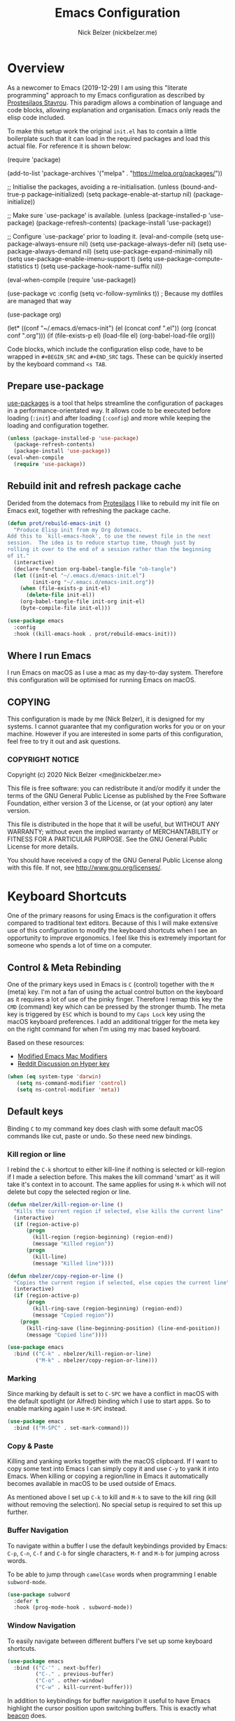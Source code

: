 #+title: Emacs Configuration
#+AUTHOR: Nick Belzer (nickbelzer.me)
* Overview
As a newcomer to Emacs (2019-12-29) I am using this "literate
programming" approach to my Emacs configuration as described by
[[https://protesilaos.com/dotemacs][Prostesilaos Stavrou]]. This paradigm allows a combination of language and
code blocks, allowing explanation and organisation. Emacs only reads the
elisp code included.

To make this setup work the original =init.el= has to contain a little
boilerplate such that it can load in the required packages and load this
actual file. For reference it is shown below:

#+begin_example emacs-lisp
(require 'package)

(add-to-list 'package-archives
             '("melpa" . "https://melpa.org/packages/"))

;; Initialise the packages, avoiding a re-initialisation.
(unless (bound-and-true-p package--initialized)
  (setq package-enable-at-startup nil)
  (package-initialize))

;; Make sure `use-package' is available.
(unless (package-installed-p 'use-package)
  (package-refresh-contents)
  (package-install 'use-package))

;; Configure `use-package' prior to loading it.
(eval-and-compile
  (setq use-package-always-ensure nil)
  (setq use-package-always-defer nil)
  (setq use-package-always-demand nil)
  (setq use-package-expand-minimally nil)
  (setq use-package-enable-imenu-support t)
  (setq use-package-compute-statistics t)
  (setq use-package-hook-name-suffix nil))

(eval-when-compile
  (require 'use-package))

(use-package vc
  :config
  (setq vc-follow-symlinks t)) ; Because my dotfiles are managed that way

(use-package org)

(let* ((conf "~/.emacs.d/emacs-init")
       (el (concat conf ".el"))
       (org (concat conf ".org")))
  (if (file-exists-p el)
      (load-file el)
    (org-babel-load-file org)))
#+end_example

Code blocks, which include the configuration elisp code, have to be
wrapped in =#+BEGIN_SRC= and =#+END_SRC= tags. These can be quickly
inserted by the keyboard command =<s TAB=.

** Prepare use-package
[[https://github.com/jwiegley/use-package][use-packages]] is a tool that helps streamline the configuration of
packages in a performance-orientated way. It allows code to be executed
before loading (=:init=) and after loading (=:config=) and more while
keeping the loading and configuration together.

#+BEGIN_SRC emacs-lisp
(unless (package-installed-p 'use-package)
  (package-refresh-contents)
  (package-install 'use-package))
(eval-when-compile
  (require 'use-package))
#+END_SRC

** Rebuild init and refresh package cache
Derided from the dotemacs from [[https://protesilaos.com/dotemacs/#h:b343378b-d3ec-4c90-8117-6cf92abee45b][Protesilaos]] I like to rebuild my init file on Emacs exit, together with refreshing the package cache.

#+BEGIN_SRC emacs-lisp
(defun prot/rebuild-emacs-init ()
  "Produce Elisp init from my Org dotemacs.
Add this to `kill-emacs-hook', to use the newest file in the next
session.  The idea is to reduce startup time, though just by
rolling it over to the end of a session rather than the beginning
of it."
  (interactive)
  (declare-function org-babel-tangle-file "ob-tangle")
  (let ((init-el "~/.emacs.d/emacs-init.el")
        (init-org "~/.emacs.d/emacs-init.org"))
    (when (file-exists-p init-el)
      (delete-file init-el))
    (org-babel-tangle-file init-org init-el)
    (byte-compile-file init-el)))

(use-package emacs
  :config
  :hook ((kill-emacs-hook . prot/rebuild-emacs-init)))
#+END_SRC
** Where I run Emacs
I run Emacs on macOS as I use a mac as my day-to-day system. Therefore
this configuration will be optimised for running Emacs on macOS.

** COPYING
This configuration is made by me (Nick Belzer), it is designed for my
systems. I cannot guarantee that my configuration works for you or on
your machine. However if you are interested in some parts of this
configuration, feel free to try it out and ask questions.

*** COPYRIGHT NOTICE
Copyright (c) 2020 Nick Belzer <me@nickbelzer.me>

This file is free software: you can redistribute it and/or modify it
under the terms of the GNU General Public License as published by the
Free Software Foundation, either version 3 of the License, or (at
your option) any later version.

This file is distributed in the hope that it will be useful, but
WITHOUT ANY WARRANTY; without even the implied warranty of
MERCHANTABILITY or FITNESS FOR A PARTICULAR PURPOSE.  See the GNU
General Public License for more details.

You should have received a copy of the GNU General Public License
along with this file.  If not, see <http://www.gnu.org/licenses/>.
* Keyboard Shortcuts
One of the primary reasons for using Emacs is the configuration it
offers compared to traditional text editors. Because of this I will make
extensive use of this configuration to modify the keyboard shortcuts
when I see an opportunity to improve ergonomics. I feel like this is
extremely important for someone who spends a lot of time on a computer.

** Control & Meta Rebinding
One of the primary keys used in Emacs is =C= (control) together with the =M= (meta) key. I'm not a fan of using the actual control button on the keyboard as it requires a lot of use of the pinky finger. Therefore I remap this key the =CMD= (command) key which can be pressed by the stronger thumb. The meta key is triggered by =ESC= which is bound to my =Caps Lock= key using the macOS keyboard preferences. I add an additional trigger for the meta key on the right command for when I'm using my mac based keyboard.

Based on these resources:
 - [[https://nickdrozd.github.io/2019/12/28/emacs-mac-mods.html][Modified Emacs Mac Modifiers]]
 - [[https://www.reddit.com/r/emacs/comments/91qz7l/mac_emacs_and_hyper_key/][Reddit Discussion on Hyper key]]

#+BEGIN_SRC emacs-lisp
(when (eq system-type 'darwin)
   (setq ns-command-modifier 'control)
   (setq ns-control-modifier 'meta))
#+END_SRC

** Default keys
Binding =C= to my command key does clash with some default macOS commands like cut, paste or undo. So these need new bindings.

*** Kill region or line
I rebind the =C-k= shortcut to either kill-line if nothing is selected
or kill-region if I made a selection before. This makes the kill command
'smart' as it will take it's context in to account. The same applies for
using =M-k= which will not delete but copy the selected region or line.

#+BEGIN_SRC emacs-lisp
  (defun nbelzer/kill-region-or-line ()
    "Kills the current region if selected, else kills the current line"
    (interactive)
    (if (region-active-p)
        (progn
          (kill-region (region-beginning) (region-end))
          (message "Killed region"))
        (progn
          (kill-line)
          (message "Killed line"))))

  (defun nbelzer/copy-region-or-line ()
    "Copies the current region if selected, else copies the current line"
    (interactive)
    (if (region-active-p)
        (progn
          (kill-ring-save (region-beginning) (region-end))
          (message "Copied region"))
      (progn
        (kill-ring-save (line-beginning-position) (line-end-position))
        (message "Copied line"))))

  (use-package emacs
    :bind (("C-k" . nbelzer/kill-region-or-line)
           ("M-k" . nbelzer/copy-region-or-line)))
#+END_SRC

*** Marking
Since marking by default is set to =C-SPC= we have a conflict in macOS
with the default spotlight (or Alfred) binding which I use to start
apps. So to enable marking again I use =M-SPC= instead.

#+BEGIN_SRC emacs-lisp
  (use-package emacs
    :bind (("M-SPC" . set-mark-command)))
#+END_SRC

*** Copy & Paste
Killing and yanking works together with the macOS clipboard. If I want
to copy some text into Emacs I can simply copy it and use =C-y= to yank
it into Emacs. When killing or copying a region/line in Emacs it
automatically becomes available in macOS to be used outside of Emacs.

As mentioned above I set up =C-k= to kill and =M-k= to save to the kill
ring (kill without removing the selection). No special setup is required
to set this up further.

*** Buffer Navigation
To navigate within a buffer I use the default keybindings provided by
Emacs: =C-p=, =C-n=, =C-f= and =C-b= for single characters, =M-f= and
=M-b= for jumping across words.

To be able to jump through =camelCase= words when programming I enable
=subword-mode=.

#+BEGIN_SRC emacs-lisp
  (use-package subword
    :defer t
    :hook (prog-mode-hook . subword-mode))
#+END_SRC

*** Window Navigation
To easily navigate between different buffers I've set up some keyboard shortcuts.
#+BEGIN_SRC emacs-lisp
(use-package emacs
  :bind (("C-'" . next-buffer)
         ("C-." . previous-buffer)
         ("C-o" . other-window)
         ("C-w" . kill-current-buffer)))
#+END_SRC

In addition to keybindings for buffer navigation it useful to have Emacs highlight the cursor position upon switching buffers. This is exactly what [[https://github.com/Malabarba/beacon][beacon]] does.
#+BEGIN_SRC emacs-lisp
(use-package beacon
  :defer t
  :config
  (beacon-mode 1)
  (setq beacon-color "#E9D5FF")
  (setq beacon-size 30))
#+END_SRC

** Which-key
[[https://github.com/justbur/emacs-which-key][which-key]] provides hints for which keys can be pressed given a certain
timeout. This seems like a package that will help me explore more
keybindings as a beginner.

#+BEGIN_SRC emacs-lisp
  (use-package which-key
    :ensure t
    :config
    ; Enable which-key mode, which by default uses the window-bottom
    ; option
    (which-key-mode 1))
#+END_SRC
* Emacs configuration
** Window
*** Disable GUI components
As described in the 'Where I run Emacs' session I use the GUI version of
Emacs that comes in it's own window. However I prefer not to use any of
the default gui elements that come with it. Therefore these I disable
elements such as: =use-file-dialog=, =menu-bar-mode=, and
=scroll-bar-mode=.

 + The default startup screen is disabled since it loses its
   usefulness once you get familiar with the basics.
 + The frame title is set to the buffer name.
 + The initial scratch message is set to an empty message.

#+BEGIN_SRC emacs-lisp
(use-package emacs
  :custom
  ; Disable the default OS file picker.
  (use-file-dialog nil)
  ; Disable the default OS dialog for questions.
  (use-dialog-box nil)
  ; Disable the default splash screen.
  (inhibit-splash-screen t)
  ; Disable the startup screen.
  (inhibit-startup-screen t)
  ; Make sure the *scratch* buffer is blank.
  (initial-scratch-message "")
  :config
  ; Set fringe mode to left-only.
  (fringe-mode '(0 . 0))
  ; Disable the menu-bar.
  (menu-bar-mode -1)
  ; Disable to the tool-bar.
  (tool-bar-mode -1)
  ; Disable scroll bars.
  (scroll-bar-mode -1)
  ; Set the frame-title to the buffer name.
  (setq-default frame-title-format '(""))
  ; Make the titlebar transparent.
  (add-to-list 'default-frame-alist '(ns-transparent-titlebar . t)))
#+END_SRC

*** Window transform
#+BEGIN_SRC emacs-lisp
(use-package emacs
  :config
  ; Set default window height to 50.
  (add-to-list 'default-frame-alist '(height . 40))
  (add-to-list 'default-frame-alist '(width . 80)))
#+END_SRC
*** Tab Bar
The tab bar (Emacs 27+) allows the different workspace layouts per tab. This is quite useful. However the native tab bar is currently not enabled on macOS.

#+BEGIN_SRC emacs-lisp
(use-package emacs
  :custom
  ; Always hide the Tab Bar (as it is not enabled for macOS).
  (tab-bar-show f))
#+END_SRC

I set up a custom keymap, given the prefix =C-,= for navigation of tabs and buffers. There is no explicit reason for the use of this prefix.

#+BEGIN_SRC emacs-lisp
(use-package emacs
  :config
  (define-prefix-command (make-symbol "C-,"))
  :bind (("C-, t" . tab-bar-switch-to-tab)
         ("C-, b" . bufler-switch-buffer)
         ("C-, p" . project-find-file)))
#+END_SRC

*** Mode line
I'm not a big fan of the clutter of minor-modes shown in the
mode-line.  Knowing which modes are enabled hasn't helped me unless I'm
messing around with a new package.  This is not enough of an argument to
keep the mode line filled in, which is why I disable it.

#+BEGIN_SRC emacs-lisp
(use-package emacs)
;;  :custom
;;  (mode-line-format nil))
#+END_SRC

** Typeface
*** Font
I use the Jetbrains Mono font as a default for Emacs. Default size of 15 as I prefer my font to be a bit bigger.

Next to this I am using a custom font for =variable-pitch= as this allows me to have a normal spaced font for text in org mode buffers. This is based on [[https://www.youtube.com/watch?v=Oiu3LFK_rX8][this video from protesilaos]]. To make this work correctly with inline code the font sizes should be tested an relatively similar. It is possible that the behaviour does not work with your theme. If you are encountering issues try using the modus themes from Protesilaos.

#+BEGIN_SRC emacs-lisp
(use-package emacs
  :custom
  (x-underline-at-descent-line t)
  (underline-minimum-offset 1)
  ; Use a slightly more relaxed line height to ease display.
  (line-spacing 0.4)
  :config
  (set-face-attribute 'default nil :font "Iosevka Comfy-14")
  (set-face-attribute 'fixed-pitch nil :font "Iosevka Comfy-14")
  (set-face-attribute 'org-block nil :font "Iosevka Comfy-14")
  (set-face-attribute 'org-table nil :font "Iosevka Comfy-14")
  (set-face-attribute 'org-date nil :font "Iosevka Comfy-14")
  (set-face-attribute 'org-meta-line nil :font "Iosevka Comfy-14")
  (set-face-attribute 'variable-pitch nil :font "Iosevka Aile-14")
  (set-face-attribute 'font-lock-comment-face nil :font "Iosevka Aile-14")
  (set-face-attribute 'org-level-1 nil :font "Iosevka Aile-15" :weight 'bold)
  (set-face-attribute 'org-level-2 nil :font "Iosevka Aile-15" :weight 'bold)
  (set-face-attribute 'org-level-3 nil :font "Iosevka Aile-15" :weight 'bold)
  ; Enable variable pitch mode in org and markdown buffers.
  :hook ((org-mode-hook . variable-pitch-mode)
         (markdown-mode-hook . variable-pitch-mode)))
#+END_SRC

*** Parentheses
Highlight paratheses with no delay.

#+BEGIN_SRC emacs-lisp
(use-package emacs
  :custom
  (show-paren-delay 0)
  (show-paren-style 'mixed)
  (show-paren-ring-bell-on-mismatch t)
  :config
  (show-paren-mode 1))
#+END_SRC

*** Theme
I use the [[https://gitlab.com/protesilaos/modus-themes][modus-themes]] from Protesilaos Stavrou for their compatibility
and great accessibility. By default I load the light theme.

#+BEGIN_SRC emacs-lisp
(use-package modus-themes
  :ensure
  :init
  (setq modus-themes-subtle-line-numbers t
        ; make use of italics throughout the theme, such as docstrings.
        modus-themes-italic-constructs t
        ; make sure that code blocks are highlighted with a gray background.
        modus-themes-org-blocks 'gray-background
        ; make sure that some constructs like org-tables always use 'fixed-pitch font.
        modus-themes-mixed-fonts t)

  (modus-themes-load-themes)
  :config
  (modus-themes-load-operandi))

(defun nbelzer/apply-theme (appearance)
  "Load these, taking current system APPEARANCE into consideration."
  (mapc #'disable-theme custom-enabled-themes)
  (pcase appearance
    ('light (load-theme 'modus-operandi t))
    ('dark (load-theme 'modus-vivendi t))))

(add-hook 'ns-system-appearance-change-functions #'nbelzer/apply-theme)
#+END_SRC

** Buffer Management
I stumbled upon this package: [[https://github.com/alphapapa/bufler.el][bufler]] which /is like a butler for your
buffers/. It allows organisation of buffers based on rules (like a
specific workspace). It also plays nicely with the =tab-bar-mode=
introduced in Emacs 27.

#+BEGIN_SRC emacs-lisp
(use-package bufler
  :ensure t
  :custom
  ; Enable bufler-mode on startup.
  (bufler-mode))
#+END_SRC

** Indentation
By default I like a tab width of 4 as it matches the default in most
editors. This makes the appearence of text and code similar.

#+BEGIN_SRC emacs-lisp
  (use-package emacs
    :init
    ; First try to indent the current line, then use tab to complete at
    ; point.
    (setq-default tab-always-indent 'complete)
    (setq-default tab-width 4)
    ; Use spaces over tabs.
    (setq-default indent-tabs-mode nil))
#+END_SRC

** Line length
Based on personal preference I like a small line length. In Emacs I
typically prefer a column count of 72.

#+BEGIN_SRC emacs-lisp
  (use-package emacs
    :custom
    (fill-column 72)
    ; When we fill paragraph we want the command to take into account
    ; sentences (which end with a period).
    (sentence-end-without-period nil)
    :config
    ; Show the column number in the mode line.
    (column-number-mode))
#+END_SRC

In plain text mode I setup Emacs to automatically format fill
paragraphs.
#+BEGIN_SRC emacs-lisp
  (use-package emacs
    :config
    (setq adaptive-fill-mode t))
;    :hook (text-mode-hook . (lambda ()
;                              (turn-on-auto-fill))))
#+END_SRC

** Delete trailing spaces
Trailing whitespace should automatically be removed before saving.

#+BEGIN_SRC emacs-lisp
(use-package emacs
  :hook (before-save-hook . delete-trailing-whitespace))
#+END_SRC

** Scrolling Behaviour
I want Emacs to help me keep focus of the cursor when scrolling.

#+BEGIN_SRC emacs-lisp
(use-package emacs
  :custom
  ; Preserve the screen position as much as possible during scrolling.
  (scroll-preserve-screen-position 1)
  (scroll-step 2)
  ; Keep a margin of 1 lines at the bottom when scrolling.
  (scroll-margin 2))
#+END_SRC

** Backups
As outlined by [[https://stackoverflow.com/questions/151945/how-do-i-control-how-emacs-makes-backup-files][ymf3 in this stackoverflow thread]] Emacs backups are
great, however it is not so great when they are in the way or clutter
your working directories. This can be resolved by setting a custom
folder for your backups.

#+BEGIN_SRC emacs-lisp
  (use-package emacs
    :custom
    (backup-directory-alist `(("." . "~/.emacs.backups")))
    (backup-by-copying t)
    (delete-old-versions t)
    (kept-new-versions 6)
    (kept-old-versions 2)
    (version-control t))
#+END_SRC
** Startup Time
To keep Emacs speedy (especially during startup) I followed a few tricks
described by [[https://blog.d46.us/advanced-emacs-startup/][Joe Schafer]]. This piece of code displays a message on
startup that shows how quickly Emacs was ready.

#+BEGIN_SRC emacs-lisp
(add-hook 'emacs-startup-hook
          (lambda ()
            (message "Emacs ready in %s with %d garbage collections."
                     (format "%.2f seconds"
                             (float-time
                              (time-subtract after-init-time before-init-time)))
                     gcs-done)))
#+END_SRC

Running a speed test (see next code block) the theoretical fastest I
could load Emacs is =0.7s=. With current optimisations I achieve about
=2.22s= so there is definitely some extra room for improvement however,
given the tiny amount of time spent I am quite happy with this speedup
time.

** Dired
Dired is a great package (included in Emacs) to browse files. Some
tweaks make it even better:
+ Delete files by moving them to the trash.
+ Enable recursive deletes and copies by default.
+ Customize the display format:
  + Show all files except =.= and =..= (=-A=),
  + Show appropriate symbol for the type of file (=-F=),
  + Show human readable file sizes (=-h=).
+ Hide file details by default (=dired-hide-details-mode=).
+ Use line highlighting (=hl-line-mode=)
#+BEGIN_SRC emacs-lisp
(use-package dired
  :custom
  (dired-use-ls-dired nil)
  (delete-by-moving-to-trash t)
  (dired-recursive-copies 'always)
  (dired-recursive-deletes 'always)
  ; Customize the listing to hide . and .. (-A), show sizes in human
  ; readable format (-h), and show the appropriate symbol for the
  ; type of file/directory (see ls man page).
  (dired-listing-switches "-lAFh")
  ; By default hide details on each file highlight the entire line.
  :hook (dired-mode-hook . dired-hide-details-mode)
        (dired-mode-hook . hl-line-mode))
#+END_SRC

* macOS Specific
** Emoji Support
As defined by [[https://github.crookster.org/emacs27-from-homebrew-on-macos-with-emoji/][David Crook]] this snippet allows the use of Emojis in Emacs 🚀.

#+BEGIN_SRC emacs-lisp
;;; Useful for https://github.com/dunn/company-emoji
;; https://www.reddit.com/r/emacs/comments/8ph0hq/i_have_converted_from_the_mac_port_to_the_ns_port/
;; not tested with emacs26 (requires a patched Emacs version for
;; multi-color font support)
(if (version< "27.0" emacs-version)
    (set-fontset-font
     "fontset-default" 'unicode "Apple Color Emoji" nil 'prepend)
  (set-fontset-font
   t 'symbol (font-spec :family "Apple Color Emoji") nil 'prepend))

(use-package company-emoji
  :init
  (defun remove-company-emoji ()
    (make-local-variable 'company-backends)
    (setq company-backends (delete 'company-emoji company-backends)))
  :custom
  (company-emoji-insert-unicode nil)
  :hook
  (python-mode-hook . remove-company-emoji))
#+END_SRC
** Fix folder access
When using the default Emacs cask from brew on macOS 11 I ran in to some
problems with respect to accessing iCloud folders. The issue could not
be fixed by applying the "Full Disk Access" permission in the Security &
Preferences panel in System Prefences. This is related the installed
Emacs version being a script that checks the architecture of the machine
and runs the appropriate binary. Because of this we either need to give
the permission to the correct binary or update the =.app= such that it
directly opens the binary as explained in this article: [[https://spin.atomicobject.com/2019/12/12/fixing-emacs-macos-catalina/][Fixing Emacs
after an Upgrade]].

#+BEGIN_EXAMPLE bash
# Since MacOS Catalina the binary that is likely to launch (at least on
# my machine) is located in the Emacs-x86_64-10_14/ folder. This could
# be different on a new machine (perhaps running Apple Silicon).

# First step is actually make that binary the one that is started.
cd /Applications/Emacs.app/Contents/MacOS
mv Emacs Emacs-launcher
mv Emacs-x86_64-10_14 Emacs

# As we changed the binary that is launched the code signature is no
# longer valid. Therefore we should remove it.
rm -rf /Applications/Emacs.app/Contents/_CodeSignature
#+END_EXAMPLE

** Fix $PATH
By default the PATH variable used in Emacs does not reflect the one used
in the terminal. This is fixed by the [[https://github.com/purcell/exec-path-from-shell][exec-path-from-shell]] package.

#+BEGIN_SRC emacs-lisp
  (use-package exec-path-from-shell
    :ensure t
    :init
    (exec-path-from-shell-initialize))
#+END_SRC
* Ivy, Counsel, Prescient and Ivy-rich
[[https://github.com/abo-abo/swiper][Ivy]] is a generic completion mechanism for emacs, I use it to enhance the
minibuffer experience. Counsel is used to remap default built-in Emacs
functions to ones that are customized with more keybindings. Prescient
is used keep track of frequently used items present lists in ivy based
on this. Ivy-rich enhances some of the ivy-counsel menus with more
information in the otherwise empty space.

#+BEGIN_SRC emacs-lisp
  (use-package ivy
    :defer 1
    :ensure t
    :custom
    ; Show recently used files in switch buffer
    (ivy-use-virtual-buffers t)
    (ivy-display-style 'fancy)
    :config
    (ivy-mode 1))

  (use-package counsel
    :defer 1
    :ensure t
    :after ivy)

  (use-package prescient
    :defer 1
    :ensure t
    :custom
    (prescient-history-length 50)
    (prescient-save-file "~/.emacs.d/prescient-items")
    (prescient-filter-method '(fuzzy initialism regexp))
    :config
    (prescient-persist-mode 1))

  (use-package ivy-prescient
    :defer 1
    :ensure t
    :after (prescient ivy)
    :custom
    (ivy-prescient-enable-filtering t)
    (ivy-prescient-enable-sorting t)
    :config
    (ivy-prescient-mode 1))

  (use-package ivy-rich
    :defer 2
    :ensure t
    :after ivy
    :config
    (ivy-rich-mode 1))
#+END_SRC

* Snippets
Snippets are a great way to reduce the amount of repetitive work to be
done. An example being defining images in org-mode. By using
[[https://github.com/joaotavora/yasnippet][yasnippet]] we can define snippets with custom variables.

Yasnippet no longer bundles snippets but we can take inspiration from [[http://andreacrotti.github.io/yasnippet-snippets/snippets.html][this
great collection of existing snippets]] to build our own.

#+begin_src emacs-lisp
(use-package yasnippet
  :ensure
  :defer 1
  :custom
  (yas-snippet-dirs '("~/.emacs.d/snippets"))
  :config
  (yas-global-mode 1))
#+end_src

* Programming
** Linting
*** Flycheck
[[https://flycheck.org][Flycheck]] is used for syntax checking with support for many different
programming languages out of the box.

#+BEGIN_SRC emacs-lisp
  (use-package flycheck
    :defer t
    :ensure t
    :custom
    ; Check syntax on save.
    (flycheck-check-syntax-automatically '(save mode-enabled)))

  (use-package flycheck-indicator
    ; Show flycheck messages on the modeline.
    :defer t
    :ensure t
    :after flycheck
    :hook (flycheck-mode-hook . flycheck-indicator-mode))
#+END_SRC

** Formatting
Code formatting is done using many different tools, [[https://github.com/lassik/emacs-format-all-the-code][format-all]] is a package that tries to be the middleman and call the right formatter for the right file.

The package will automatically install the right tool (upon confirmation) if the tool cannot be found.  If there are multiple tools available you can use the =.dir-locals.el= to set a preferred tool for a specific folder or project.

+ I opened [[https://github.com/lassik/emacs-format-all-the-code/pull/193][a PR]] that includes the required changes to support =.erb= files.

#+BEGIN_SRC emacs-lisp
(use-package format-all
  :ensure t
  ; Enable format on save when in prog-mode.
  :hook (prog-mode-hook . format-all-mode))
#+END_SRC

** Programming mode
Some defaults I like to apply in programming mode:
+  Show line numbers in a prettified format.

#+BEGIN_SRC emacs-lisp
  (use-package emacs
     :custom
     (linum-format "%3d ")
     :hook (prog-mode-hook . display-line-numbers-mode))
#+END_SRC

** Language Server Protocol (LSP)
The language server protocol opens Emacs up to simple code comprehension and autocomplete features such as:
 + Clever autocomplete (based on types)
 + Find references/definitions
 + Clever renaming

#+BEGIN_SRC emacs-lisp
; Should increase the amount of data emacs can read from processes to support larger language server responses.
(setq read-process-output-max (* 1024 1024)) ;; 1mb

(use-package lsp-mode
  :ensure t
  :defer t
  :init
  ; Inform lsp-mode about what language is used in an .html.erb file.
  (with-eval-after-load 'lsp-mode
    (add-to-list 'lsp-language-id-configuration
                 '(".*\\.html?.erb$" . "html")))
  :custom
  ; Set flycheck as the default diagnostic package.
  (lsp-diagnostic-package :flycheck)
  ; Disable the modeline diagnostics.
  (lsp-modeline-diagnostics-enable nil)
  ; Disable headerline with breadcrumbs.
  (lsp-headerline-breadcrumb-enable nil)
  ; Make sure that we always call lsp-deferred to avoid long
  ; periods of unresponsiveness.
  :commands (lsp lsp-deferred)
  :hook ((ruby-mode-hook . lsp)
           (web-mode-hook . lsp)))
#+END_SRC

*** Ruby
In addition to Solargraph support through LSP we can improve our experience with Ruby by using [[https://github.com/rodimius/emacs-ruby-electric/blob/master/ruby-electric.el][ruby-electric]]. This mode automatically closes different modules like =def=, =if=, =for=, etc.

#+BEGIN_SRC emacs-lisp
(use-package ruby-electric
  :defer t
  :ensure t
  :hook ((ruby-mode-hook . ruby-electric-mode)))

(defun switch-to-test-buffer (buf strg)
    (switch-to-buffer-other-window "*compilation*")
    (read-only-mode)
    (goto-char (point-max))
    (local-set-key (kbd "q")
                   (lambda () (interactive) (quit-restore-window))))

(use-package ruby-test-mode
  :defer t
  :ensure t
  :hook ((ruby-mode-hook . ruby-test-mode)
         ('compilation-finish-functions . switch-to-test-buffer)))
#+END_SRC
*** Python
Python can work using the =pyls= which needs to be installed using
pip. By default we start lsp when opening python mode.

#+BEGIN_SRC emacs-lisp
  (use-package emacs
    :hook (python-mode-hook . lsp))
#+END_SRC

Python uses a global environment but can also be configured using
virtual environments. Using =pyvenv= I can tap in to the right
virtualenv for each project such that lsp mode understands the packages
that I have installed.

#+BEGIN_SRC emacs-lisp
  (use-package pyvenv
    :defer t
    :ensure t)
#+END_SRC

To use the Microsoft language server we need to install a separate package.

#+BEGIN_SRC emacs-lisp
(use-package lsp-python-ms
  :ensure t
  :defer t
  :init
  (setq lsp-python-ms-auto-install-server t)
  (setq lsp-python-ms-python-executable "/usr/local/bin/python3")
  :hook (python-mode-hook . (lambda ()
                              (require 'lsp-python-ms)
                              (lsp))))
#+END_SRC

*** Swift
LSP mode for Swift uses the sourcekit-lsp by Apple, this comes installed
with XCode.

#+BEGIN_SRC emacs-lisp
  (use-package lsp-sourcekit
    :defer t
    :ensure t)
  (use-package swift-mode
    :defer t
    :ensure t
    :hook (swift-mode-hook . lsp))
#+END_SRC
*** Golang
Golang uses [[https://github.com/golang/tools/tree/master/gopls][gopls]] which has some recommendations for the [[https://github.com/golang/tools/blob/master/gopls/doc/emacs.md][Emacs setup]].

#+BEGIN_SRC emacs-lisp
  (use-package go-mode
    :defer t
    :ensure t)

  (use-package lsp-mode
    :defer t
    :ensure t
    :after go-mode
    :hook (go-mode-hook . lsp-deferred))

  ;; Set up before-save hooks to format buffer and add/delete imports.
  ;; Make sure you don't have other gofmt/goimports hooks enabled.
  (defun lsp-go-install-save-hooks ()
    (add-hook 'before-save-hook #'lsp-format-buffer t t)
    (add-hook 'before-save-hook #'lsp-organize-imports t t))
  (add-hook 'go-mode-hook #'lsp-go-install-save-hooks)
#+END_SRC

** Company Mode
To enhance the autocomplete experience we use [[https://company-mode.github.io][company-mode]] to provide completion at point.

#+BEGIN_SRC emacs-lisp
(use-package company
  :ensure t
  :config
;  (add-to-list 'company-backends 'company-ispell)
  (setq company-global-modes '(not org-mode markdown-mode latex-mode))
  :hook (after-init-hook . global-company-mode))
(use-package company-box
  :ensure t
  :after lsp-mode)
#+END_SRC
** Debug Adapter Protocol (DAP)
The debug adapter protocol is the equivalent of the language server
protocol for debugging applications.

#+BEGIN_SRC emacs-lisp
(use-package dap-mode
  :defer t
  :ensure t)
#+END_SRC

*** Golang
To get DAP mode working for Golang we need to follow the following steps
based on the [[https://emacs-lsp.github.io/dap-mode/page/configuration/#go][dap-mode documentation]].
+ After installing =dap-mode=, run =dap-go-setup=. This will install the
  VSCode Go extension which includes =goDebug.js=, that is currently still
  required. A proper dap-mode server [[https://github.com/emacs-lsp/dap-mode/issues/318][seems to be in the works]].
+ Next to this we also need to install =delve= which is the debugger tool
  for golang. It can be installed, [[https://github.com/go-delve/delve/blob/master/Documentation/installation/osx/install.md][per instructions]], by running =go get
  github.com/go-delve/delve/cmd/dlv=.
+ After this all is ready to debug your go programs, however you will
  need to setup a proper =launch.json= to run your code via =dap-debug=.

After some more research I found out that I can actually use =go-delve=
directly using the =go-dlv= package. This allows me to use the grand
unified debugger (GUD) which supports different types of debuggers. This
uses a simpler approach as it provides you access to a (dlv) terminal
while showing the code in a separate buffer.

While reading about [[https://www.gnu.org/software/emacs/manual/html_node/emacs/Debuggers.html#Debuggers][GUD]] there seems to be a lot of configuration
available and I will spend some time with it before choosing either this
or dap-mode.

** Git
As my git client I use the amazing magit.

#+BEGIN_SRC emacs-lisp
  (use-package magit
    :defer t
    :ensure t
    :custom
    ; Show fine differences for the current diff hunk only, used to
    ; minimize space used on screen.
    (magit-diff-refine-hunk t)
    :bind (("C-c g" . magit-status)))
#+END_SRC

** Zen mode
I prefer to have a simplified mode where the content on my screen is in
focus.

#+BEGIN_SRC emacs-lisp
  (use-package olivetti
    :ensure
    :defer t
    :diminish
    :config
    ; Set the default body width to the recommened 65 characters.
    (setq olivetti-body-width 65)
    (define-minor-mode nbelzer/zen-mode
      "Toggle zen-mode in the current buffer."
      :init-value nil
      :global nil
      (if nbelzer/zen-mode
          (progn
            (olivetti-mode 1)
            (message "Enabled Zen Mode"))
        (progn
          (delete-other-windows)
          (olivetti-mode -1)
          (message "Disabled Zen Mode"))))
    :bind ("C-c z" . nbelzer/zen-mode)
    :hook (org-mode-hook . olivetti-mode))
#+END_SRC
** Racket
I use the racket language for going through SICP. Set it up according to
[[https://github.com/DEADB17/ob-racket][this]] repository. I use [[https://www.racket-mode.com/#Install-Racket-Mode][racket-mode]] as major mode for editing racket files.

#+BEGIN_SRC emacs-lisp
; Allows emacs to find our ob-racket.el file.
(add-to-list 'load-path "~/.emacs.d/lisp/")

(use-package ob-racket
  :after org
  :pin manual
  :defer t
  :commands
  (org-babel-execute:racket
   org-babel-expand-body:racket))

; Racket-mode enables highlighting
(use-package racket-mode
  :ensure t
  :defer t)
#+END_SRC

I have installed racket through =brew install minimal-racket=. To support
the custom [[https://docs.racket-lang.org/sicp-manual/SICP_Language.html][SICP language]] in racket you can install it using the
following command:
#+BEGIN_EXAMPLE bash
raco pkg install sicp
#+END_EXAMPLE

** GraphQL
#+BEGIN_SRC emacs-lisp
(use-package graphql-mode
  :ensure t
  :defer t
  :mode "\\.gql\\'")
#+END_SRC

** Docker
#+BEGIN_SRC emacs-lisp
(use-package dockerfile-mode
  :ensure t
  :defer t
  :mode "\\.Dockerfile\\'")
#+END_SRC
** YAML
#+BEGIN_SRC emacs-lisp
(use-package yaml-mode
  :ensure t
  :defer t
  :mode "\\.ya?ml\\'")
#+END_SRC
** HTML
For editing HTML I am currently using [[https://web-mode.org][web-mode]] as it seems to be the
most popular package for this.

#+BEGIN_SRC emacs-lisp
(use-package web-mode
  :ensure t
  :mode ("\\.html?\\'" "\\.svelte\\'" "\\.erb\\'" "\\.antlers\\'" "\\.php\\'"))
#+END_SRC
** CSS
I often use [[https://tailwindcss.com][TailwindCSS]] as the main library to write my HTML styling in, TailwindCSS offers a language server that I can hook into =lsp-mode= using a package by [[https://github.com/merrickluo/][merrickluo]], named [[https://github.com/merrickluo/lsp-tailwindcss][lsp-tailwindcss]].

#+BEGIN_SRC emacs-lisp
(use-package lsp-tailwindcss
  :ensure t)
#+END_SRC

In addition to this we need to run =M-x lsp-install-server=, then select =tailwindcss=.

* Org mode
** Keybindings
One of the keybindings I use often is =C-,= which opens a buffer to either
buffer or tab navigation. However in org-mode this is bound to some
action on agenda files.

#+BEGIN_SRC emacs-lisp
(use-package emacs
  :bind (:map org-mode-map
              ("C-'" . nil)))
#+END_SRC

** Content
In org mode I prefer my content to be centered using =olivetti-mode= by
default.

#+BEGIN_SRC emacs-lisp
(use-package emacs
  :hook (org-mode-hook . olivetti-mode)
  :custom
  (org-return-follows-link t)
  (org-startup-folded t))
#+END_SRC

** Headers
To make my headers stand out from the default =* Header1= or =** Header
2= I use =org-superstar=.

#+BEGIN_SRC emacs-lisp
(use-package org-superstar
  :ensure
  :after org
  :defer t
  :custom
  (org-superstar-remove-leading-stars t)
;  (setq org-superstar-headline-bullets-list
;        '("" "◉" "○" "▷"))
  (org-superstar-item-bullet-alist
        '((?+ . ?•)
          (?* . ?➤)
          (?- . ?-)))
  :hook (org-mode-hook . org-superstar-mode))
#+END_SRC

** Indentation
As some headers can go very deep I am not a big fan of the default
indentation that increases for each level of header.

#+BEGIN_SRC emacs-lisp
(use-package emacs
  :custom
  (org-adapt-indentation nil)
  (org-indent-indentation-per-level 0))
#+END_SRC

** Markup
Just like with links I think we can hide the emphasis markers like =/=
or =*= when marking up text to be italic or bold.
#+BEGIN_SRC emacs-lisp
(use-package emacs
  :custom
  (org-hide-emphasis-markers t))
#+END_SRC

** Images
By default images are shown in their original width, this is most likely
too wide. Therefore we can use the =#+ATTR_ORG: :width 250px= attribute
above each image. This however only works if we set the
=org-image-actual-with= variable to =nil=.

#+BEGIN_SRC emacs-lisp
(use-package emacs
  :custom
  (org-image-actual-width nil)
  (org-startup-with-inline-images t))
#+END_SRC

Especially when making notes there is a lot of friction into adding
images. The most simple solution would be to be able to drag images into
Emacs which would place the image at the position of the cursor. This
would require moving the image to some local =img/= directory (as most
images are likely to be temporary screenshots) and inserting the
required org-mode boilerplate to define the image.

Luckily such a package already exists and is called [[https://github.com/abo-abo/org-download][org-download]].

#+BEGIN_SRC emacs-lisp
(defun org-download-annotate-nbelzer (link)
  "Annotate LINK with the time of download."
)

(use-package org-download
  :ensure
  :after org
  :defer 1
  :custom
  ; By default always use a local directory for storing images.
  (org-download-image-dir "./img")
  (org-download-annotate-function (lambda (link) "")))
#+END_SRC

** Source code blocks
By default org mode seems to require indentation in src code blocks, I
don't think this is neccesary so  I disabled it.

#+BEGIN_SRC emacs-lisp
(use-package org-src
  :after org
  :defer t
  :custom
  (org-src-preserve-indentation t)
  (org-edit-src-content-indentation 0))
#+END_SRC

#+BEGIN_SRC emacs-lisp
(use-package ob-python
  :defer t
  :ensure org-plus-contrib
  :commands (org-babel-execute:python))

(use-package ob-sqlite
  :defer t
  :ensure org-plus-contrib
  :commands
  (org-babel-execute:sqlite
   org-babel-expand-body:sqlite))

(use-package slime
  :defer t
  :custom
  (inferior-lisp-program "clisp"))

(use-package ob-lisp
  :defer t
  :after org
  :commands
  (org-babel-execute:lisp))
#+END_SRC

** Latex
To support latex code we need to install both Latex and dvipng. Both can be done through the following commands on macOS.

#+BEGIN_EXAMPLE bash
brew cask install basictex
sudo tlmgr update --self
sudo tlmgr install dvisvgm
#+END_EXAMPLE

Based on [[https://madcoda.com/2014/04/getting-started-with-texlatex-on-maclinux/][this]] blog post. Math snippets [[https://orgmode.org/manual/LaTeX-math-snippets.html][can then be enabled by]] including
=#+OPTIONS: tex:dvisvgm= to the org file.

#+BEGIN_SRC emacs-lisp
(use-package org
  :custom
  (org-startup-with-latex-preview t)
  (org-latex-create-formula-image-program 'dvisvgm))
#+END_SRC

Additionally we will use [[https://github.com/io12/org-fragtog][org-fragtog]] to automate the toggling inline latex
fragments when the cursor moves over a latex fragment. This means we
always show the rendered fragment, unless the cursor is located in the
fragment. To me this seems like the ideal workflow.

#+BEGIN_SRC emacs-lisp
(use-package org-fragtog
  :ensure
  :defer t
  :hook (org-mode-hook . org-fragtog-mode))
#+END_SRC

** Org-roam
Roam is a relatively new online tool that allows a more interlinked-type of note taking. Links to one note automatically create backlinks. This allows easy exploration of your notes (if you take care in creating and linking them).

This system reflects the [[https://en.wikipedia.org/wiki/Zettelkasten][slip-box method]] and the idea is
that once you attain a reasonable number of notes, that all link to each other somehow, you will be able do draw inspiration and knowledge from them. This improves upon hierarchical note taking as what you might write down is more likely to get lost.

Org-roam specifically replicates this behaviour from Roam, allowing easy referencing of other notes in your system. This automatically creates backlinks for those notes. Providing you with both the note and related notes in an instant. Roam and org-roam have the benefit over the handwritten slip-box method in that they can provide more information about your links and backlinks and have a technically infinite storage capacity. One of the major benefits of using the slip-box method did
seem to be in the required concise-ness of the notes. An explanation or thought had to fit on an index card. This can be replicated using some sort of character limit, however I'll first experiment with keeping this in mind while developing my personal slip-box.

+ [[https://blog.viktomas.com/posts/slip-box/][A nice short guide on the Zettelkasten (slip-box) method]]

#+BEGIN_SRC emacs-lisp
(use-package org-roam
  :ensure t
  :defer t
  :init
  (setq org-roam-v2-ack t)
  (org-roam-db-autosync-mode)
  :custom
  (org-roam-directory "~/Documents/org/slip-box/")
  :bind (:map org-roam-mode-map
              (("C-c n l" . org-roam)
               ("C-c n f" . org-roam-find-file)
               ("C-c n g" . org-roam-graph))
         :map org-mode-map
              (("C-c n i" . org-roam-insert))
              (("C-c n I" . org-roam-insert-immediate))))
#+END_SRC

* PDF
=pdf-tools= is a great package for interacting with PDF files in
Emacs. However I had some trouble setting it up due to a 'missing'
dependency: zlib. Even though zlib is installed through brew I had to
inject the following three lines just above the =./configure ...= command
as for some reason just setting them as environment variables through
=setenv= did not work.

#+BEGIN_EXAMPLE bash
export LDFLAGS="-L/usr/local/opt/zlib/lib"
export CPPFLAGS="-I/usr/local/opt/zlib/include"
export PACKAGE_CONFIG_PATH="/usr/local/opt/zlib/lib/pkgconfig"
#+END_EXAMPLE

#+BEGIN_SRC emacs-lisp
(use-package pdf-tools
  :ensure t
  :defer t
  :mode ("\\.pdf\\'" . pdf-view-mode)
  :custom
  ; Enable support for retina display.  See
  ; https://github.com/politza/pdf-tools/issues/51#issuecomment-544049068
  (pdf-view-use-scaling t))
#+END_SRC

Next to the installation problem I was having issues with blurry
rendering of the pdf-files (this also applied to org-mode latex). This
was solved by using a mac-specific Emacs build: [[https://bitbucket.org/mituharu/emacs-mac/src/master/][emacs-mac]], which
includes many macOS native features like smooth scrolling.

* Bibtex
For my thesis I need a robust solution to manage my research papers, the relation to other papers, notes and highlights and their bibtex entries. After searching and trying out different programs, like EndNote and Zotero, I found [[https://github.com/tmalsburg/helm-bibtex][bibtex-completion]] which seems to provide the best match with me.

One of the powerful features are [[https://github.com/tmalsburg/helm-bibtex#tag-publications][tags]] to add tags to bibtex
entries. This allows the sorting of entries as =to-read= or =msc-thesis=.

#+BEGIN_SRC emacs-lisp
(use-package bibtex-completion
  :ensure t)

(use-package ivy-bibtex
  :ensure t
  :requires bibtex-completion
  :custom
  ; Required according to the documentation on Github.
  (ivy-re-builders-alist '((ivy-bibtex . ivy--regex-ignore-order)
                           (t . ivy--regex-plus)))
  ; Where the bibtex bibliography is stored.
  (bibtex-completion-bibliography '("~/org/bibtex/bibtex.bib"))
  ; Where the pdf-files can be found.
  (bibtex-completion-library-path '("~/org/bibtex/pdf"))
  ; Where the notes are stored.
  (bibtex-completion-notes-path "~/org/bibtex/notes")

  ; Change bibtex autokey settings
  (bibtex-autokey-name-year-separator "")
  (bibtex-autokey-titleword-separator "-")
  (bibtex-autokey-year-title-separator "-")
  (bibtex-autokey-titlewords 2)
  (bibtex-autokey-titlewords-stretch 1)
  (bibtex-autokey-titleword-length 5)

  ; Allow search by tags.
  (bibtex-completion-additional-search-fields '(tags))
  ; Open pdf files with the system viewer (on macOS) as I have been
  ; unable to annotate the pdf in pdf-tools.
  (bibtex-completion-pdf-open-function
   (lambda (fpath)
     (start-process "open" "*open*" "open" fpath))))
#+END_SRC

Similarly [[https://github.com/jkitchin/org-ref/][org-ref]] builds upon this and allows citation of your bibtex items in org-buffers. Next to this many other small features are included like creating bibtex entries through a DOI, including downloading of the related pdf.

#+BEGIN_SRC emacs-lisp
(use-package org-ref
  :requires bibtex-completion
  :ensure t
  :defer 2
  :custom
  (org-latex-pdf-process (list "latexmk -shell-escape -bibtex -f -pdf %f"))
  (org-ref-default-bibliography '("~/org/bibtex/bibtex.bib"))
  (org-ref-bibliography-notes "~/org/bibtex/notes/")
  (org-ref-pdf-directory "~/org/bibtex/pdf/"))
#+END_SRC

* Markdown-mode
#+BEGIN_SRC emacs-lisp
(use-package emacs
  :hook (markdown-mode-hook . olivetti-mode))
#+END_SRC

* Spelling
Spell checking is one of the great things that computers can help us with, whether accidental or not the computer should help us out and point us to possible errors.

There seem to be two main back-ends used for spell checking, Aspell and Hunspell. At the time of writing (July 2020) Aspell last release was =0.60.8= (13 Oct 2019) while Hunspell's latest release was =1.7.0= (12 Nov 2018). For now I've chosen to use =aspell=.

By installing =aspell= using =brew install aspell= we gain some nice auto-correct features using the default =ispell-mode=. However I want to this behaviour:
+ The spell checking should happen in the background, only requiring my attention when something is misspelled.
+ The way it should ask for my attention is by highlighting the word (perhaps in red).
+ It should be activated by default in text buffers such as =org-mode=, =markdown= and git commits.

*Example*: misspeled word
Try correcting the word with =M-$= which calls =ispell-word=.

#+BEGIN_SRC emacs-lisp
; Ispell uses the aspell backend.
(use-package ispell
  :ensure t
  :defer t
  :custom
  (ispell-program-name "aspell")
  ; Increase suggestion speed.
  (ispell-extra-args '("--sug-mode=ultra")))

; Flyspell highlights incorrect words on change
(use-package flyspell
  :ensure t
  :defer t
  :hook (text-mode-hook . flyspell-mode)
  :bind (("C-$" . flyspell-buffer)
         :map flyspell-mode-map
         ("C-;" . nil)
         ("C-," . nil)
         ("C-." . nil)))
#+END_SRC
* RFC Reading
Emacs is a great application to read RFCs in. With the help of [[https://github.com/galdor/rfc-mode][rfc-mode]] it is also possible to quickly jump between different RFCs.

#+BEGIN_SRC emacs-lisp
(use-package rfc-mode
  :ensure t
  :defer t
  :custom
  (rfc-mode-directory (expand-file-name "~/Documents/rfc/")))
#+END_SRC
* Custom functions
Here I define custom functions that are not related to some specific
functionality. These functions are prefixed with =nbelzer/=.

#+BEGIN_SRC emacs-lisp
(defun nbelzer/enable-light-theme ()
  "Enables my preferred light theme."
  (interactive)
  (load-theme 'modus-operandi t))

(defun nbelzer/enable-dark-theme ()
  "Enables my preferred dark theme."
  (interactive)
  (load-theme 'modus-vivendi t))

(defun nbelzer/open-emacs-config ()
  "Opens my emacs configuration file."
  (interactive)
  (find-file "~/.emacs.d/emacs-init.org"))

(defun nbelzer/reload-emacs-config ()
  "Reloads the emacs configuration."
  (interactive)
  (load-file "~/.emacs.d/init.el"))
#+END_SRC
